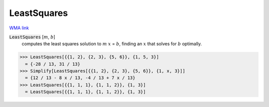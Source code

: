 LeastSquares
============

`WMA link <https://reference.wolfram.com/language/ref/LeastSquares.html>`_


:code:`LeastSquares` [:math:`m`, :math:`b`]
    computes the least squares solution to :math:`m` :math:`x` = :math:`b`, finding
    an :math:`x` that solves for :math:`b` optimally.





>>> LeastSquares[{{1, 2}, {2, 3}, {5, 6}}, {1, 5, 3}]
  = {-28 / 13, 31 / 13}
>>> Simplify[LeastSquares[{{1, 2}, {2, 3}, {5, 6}}, {1, x, 3}]]
  = {12 / 13 - 8 x / 13, -4 / 13 + 7 x / 13}
>>> LeastSquares[{{1, 1, 1}, {1, 1, 2}}, {1, 3}]
  = LeastSquares[{{1, 1, 1}, {1, 1, 2}}, {1, 3}]
